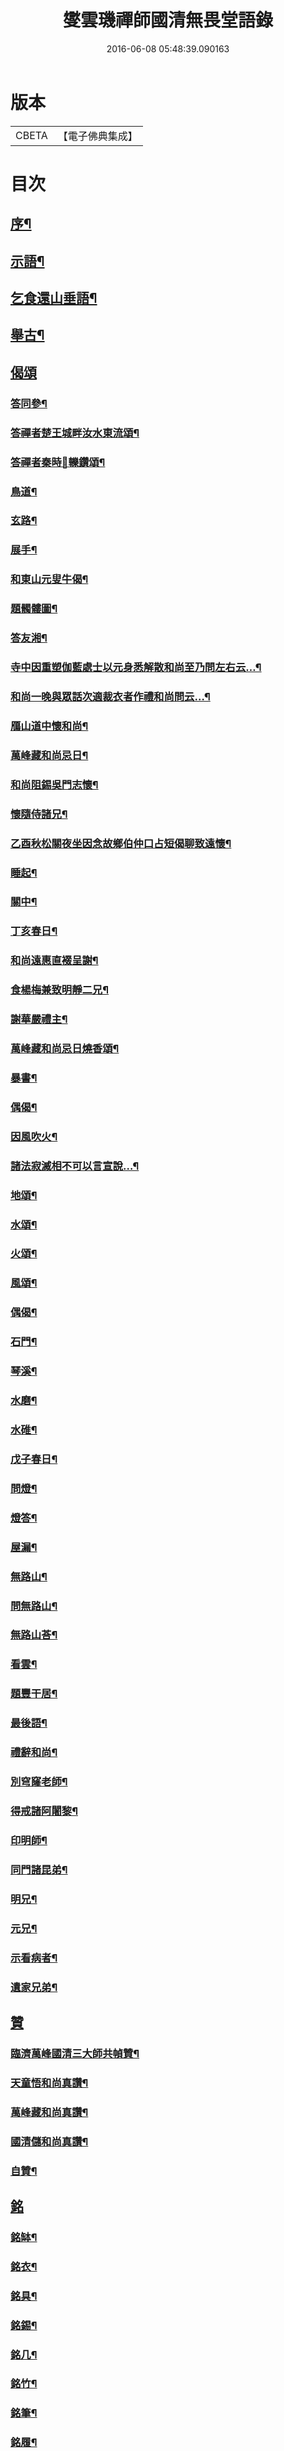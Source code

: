 #+TITLE: 燮雲璣禪師國清無畏堂語錄 
#+DATE: 2016-06-08 05:48:39.090163

* 版本
 |     CBETA|【電子佛典集成】|

* 目次
** [[file:KR6q0476_001.txt::001-0355a1][序¶]]
** [[file:KR6q0476_001.txt::001-0357a4][示語¶]]
** [[file:KR6q0476_001.txt::001-0358c10][乞食還山垂語¶]]
** [[file:KR6q0476_001.txt::001-0360c11][舉古¶]]
** [[file:KR6q0476_001.txt::001-0362c14][偈頌]]
*** [[file:KR6q0476_001.txt::001-0362c15][答同參¶]]
*** [[file:KR6q0476_001.txt::001-0363a12][答禪者楚王城畔汝水東流頌¶]]
*** [[file:KR6q0476_001.txt::001-0363a17][答禪者秦時𨍏轢鑽頌¶]]
*** [[file:KR6q0476_001.txt::001-0363a21][鳥道¶]]
*** [[file:KR6q0476_001.txt::001-0363a24][玄路¶]]
*** [[file:KR6q0476_001.txt::001-0363a27][展手¶]]
*** [[file:KR6q0476_001.txt::001-0363a30][和東山元叟牛偈¶]]
*** [[file:KR6q0476_001.txt::001-0363b3][題髑髏圖¶]]
*** [[file:KR6q0476_001.txt::001-0363b7][答友湘¶]]
*** [[file:KR6q0476_001.txt::001-0363b25][寺中因重塑伽藍處士以元身悉解散和尚至乃問左右云…¶]]
*** [[file:KR6q0476_001.txt::001-0363c2][和尚一晚與眾話次適裁衣者作禮和尚問云…¶]]
*** [[file:KR6q0476_001.txt::001-0363c6][鴈山道中懷和尚¶]]
*** [[file:KR6q0476_001.txt::001-0363c9][萬峰藏和尚忌日¶]]
*** [[file:KR6q0476_001.txt::001-0364a4][和尚阻錫吳門志懷¶]]
*** [[file:KR6q0476_001.txt::001-0364a11][懷隨侍諸兄¶]]
*** [[file:KR6q0476_001.txt::001-0364a15][乙酉秋松關夜坐因念故鄉伯仲口占短偈聊致遠懷¶]]
*** [[file:KR6q0476_001.txt::001-0364a21][睡起¶]]
*** [[file:KR6q0476_001.txt::001-0364a24][關中¶]]
*** [[file:KR6q0476_001.txt::001-0364a28][丁亥春日¶]]
*** [[file:KR6q0476_001.txt::001-0364b2][和尚遠惠直裰呈謝¶]]
*** [[file:KR6q0476_001.txt::001-0364b20][食楊梅兼致明靜二兄¶]]
*** [[file:KR6q0476_001.txt::001-0364b30][謝華嚴禮主¶]]
*** [[file:KR6q0476_001.txt::001-0364c19][萬峰藏和尚忌日燒香頌¶]]
*** [[file:KR6q0476_001.txt::001-0364c26][暴書¶]]
*** [[file:KR6q0476_001.txt::001-0365a5][偶偈¶]]
*** [[file:KR6q0476_001.txt::001-0365a9][因風吹火¶]]
*** [[file:KR6q0476_001.txt::001-0365a20][諸法寂滅相不可以言宣說…¶]]
*** [[file:KR6q0476_001.txt::001-0365a25][地頌¶]]
*** [[file:KR6q0476_001.txt::001-0365a29][水頌¶]]
*** [[file:KR6q0476_001.txt::001-0365a32][火頌¶]]
*** [[file:KR6q0476_001.txt::001-0365a36][風頌¶]]
*** [[file:KR6q0476_001.txt::001-0365a39][偶偈¶]]
*** [[file:KR6q0476_001.txt::001-0365c2][石門¶]]
*** [[file:KR6q0476_001.txt::001-0365c4][琴溪¶]]
*** [[file:KR6q0476_001.txt::001-0365c6][水磨¶]]
*** [[file:KR6q0476_001.txt::001-0365c8][水碓¶]]
*** [[file:KR6q0476_001.txt::001-0365c10][戊子春日¶]]
*** [[file:KR6q0476_001.txt::001-0365c13][問燈¶]]
*** [[file:KR6q0476_001.txt::001-0365c16][燈答¶]]
*** [[file:KR6q0476_001.txt::001-0365c20][屋漏¶]]
*** [[file:KR6q0476_001.txt::001-0365c27][無路山¶]]
*** [[file:KR6q0476_001.txt::001-0366b12][問無路山¶]]
*** [[file:KR6q0476_001.txt::001-0366b16][無路山荅¶]]
*** [[file:KR6q0476_001.txt::001-0366b20][看雲¶]]
*** [[file:KR6q0476_001.txt::001-0366b29][題豐干居¶]]
*** [[file:KR6q0476_001.txt::001-0366c2][最後語¶]]
*** [[file:KR6q0476_001.txt::001-0366c5][禮辭和尚¶]]
*** [[file:KR6q0476_001.txt::001-0366c10][別穹窿老師¶]]
*** [[file:KR6q0476_001.txt::001-0366c13][得戒諸阿闍黎¶]]
*** [[file:KR6q0476_001.txt::001-0366c16][印明師¶]]
*** [[file:KR6q0476_001.txt::001-0366c19][同門諸昆弟¶]]
*** [[file:KR6q0476_001.txt::001-0366c22][明兄¶]]
*** [[file:KR6q0476_001.txt::001-0366c25][元兄¶]]
*** [[file:KR6q0476_001.txt::001-0366c29][示看病者¶]]
*** [[file:KR6q0476_001.txt::001-0367a2][遺家兄弟¶]]
** [[file:KR6q0476_001.txt::001-0367a4][贊]]
*** [[file:KR6q0476_001.txt::001-0367a5][臨濟萬峰國清三大師共幀贊¶]]
*** [[file:KR6q0476_001.txt::001-0367a11][天童悟和尚真讚¶]]
*** [[file:KR6q0476_001.txt::001-0367a25][萬峰藏和尚真讚¶]]
*** [[file:KR6q0476_001.txt::001-0367b4][國清儲和尚真讚¶]]
*** [[file:KR6q0476_001.txt::001-0367c7][自贊¶]]
** [[file:KR6q0476_001.txt::001-0367c15][銘]]
*** [[file:KR6q0476_001.txt::001-0367c16][銘缽¶]]
*** [[file:KR6q0476_001.txt::001-0367c18][銘衣¶]]
*** [[file:KR6q0476_001.txt::001-0367c20][銘具¶]]
*** [[file:KR6q0476_001.txt::001-0367c22][銘錫¶]]
*** [[file:KR6q0476_001.txt::001-0367c24][銘几¶]]
*** [[file:KR6q0476_001.txt::001-0367c26][銘竹¶]]
*** [[file:KR6q0476_001.txt::001-0367c28][銘筆¶]]
*** [[file:KR6q0476_001.txt::001-0367c30][銘履¶]]
** [[file:KR6q0476_001.txt::001-0368a2][雜偈(八首)¶]]
** [[file:KR6q0476_001.txt::001-0368a11][雪中法喜¶]]
** [[file:KR6q0476_001.txt::001-0368b6][佛事]]
*** [[file:KR6q0476_001.txt::001-0368b7][為古兄下火¶]]
*** [[file:KR6q0476_001.txt::001-0368b12][為儀兄下火¶]]
*** [[file:KR6q0476_001.txt::001-0368b16][自火¶]]
*** [[file:KR6q0476_001.txt::001-0368b24][火名¶]]
*** [[file:KR6q0476_001.txt::001-0368b29][火影¶]]
** [[file:KR6q0476_001.txt::001-0368c10][因事十六問¶]]
** [[file:KR6q0476_001.txt::001-0369a23][復口占二偈¶]]
** [[file:KR6q0476_001.txt::001-0369a28][請負舂充磨疏¶]]
** [[file:KR6q0476_001.txt::001-0369b16][古頌選小序¶]]
** [[file:KR6q0476_001.txt::001-0369c2][讀松門軼草¶]]
** [[file:KR6q0476_001.txt::001-0369c30][書問]]
*** [[file:KR6q0476_001.txt::001-0370a2][和尚出山上書¶]]
*** [[file:KR6q0476_001.txt::001-0372a19][和尚還山上書¶]]
*** [[file:KR6q0476_001.txt::001-0373b18][與國清司事諸公¶]]
*** [[file:KR6q0476_001.txt::001-0374b26][與穹窿大師¶]]
*** [[file:KR6q0476_001.txt::001-0374c14][復辯菴師兄¶]]
*** [[file:KR6q0476_001.txt::001-0374c27][與毅兄¶]]
*** [[file:KR6q0476_001.txt::001-0375a4][與質兄¶]]
*** [[file:KR6q0476_001.txt::001-0375b3][與明兄¶]]
*** [[file:KR6q0476_001.txt::001-0375b16][與靜兄¶]]
*** [[file:KR6q0476_001.txt::001-0375c20][與隨侍諸兄¶]]
*** [[file:KR6q0476_001.txt::001-0375c30][復人華居士]]
*** [[file:KR6q0476_001.txt::001-0376a10][留別家兄弟¶]]

* 卷
[[file:KR6q0476_001.txt][燮雲璣禪師國清無畏堂語錄 1]]

